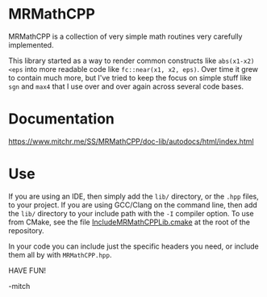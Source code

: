 * MRMathCPP

MRMathCPP is a collection of very simple math routines very carefully
implemented.

This library started as a way to render common constructs like
~abs(x1-x2)<eps~ into more readable code like ~fc::near(x1, x2, eps)~.
Over time it grew to contain much more, but I've tried to keep the
focus on simple stuff like =sgn= and =max4= that I use over and over
again across several code bases.

* Documentation

   https://www.mitchr.me/SS/MRMathCPP/doc-lib/autodocs/html/index.html

* Use

If you are using an IDE, then simply add the =lib/= directory, or the
=.hpp= files, to your project.  If you are using GCC/Clang on the
command line, then add the =lib/= directory to your include path with
the =-I= compiler option.  To use from CMake, see the file
[[https://github.com/richmit/MRMathCPP/blob/main/IncludeMRMathCPPLib.cmake][IncludeMRMathCPPLib.cmake]]
at the root of the repository.

In your code you can include just the specific headers you need, or
include them all by with =MRMathCPP.hpp=.

HAVE FUN!

-mitch

